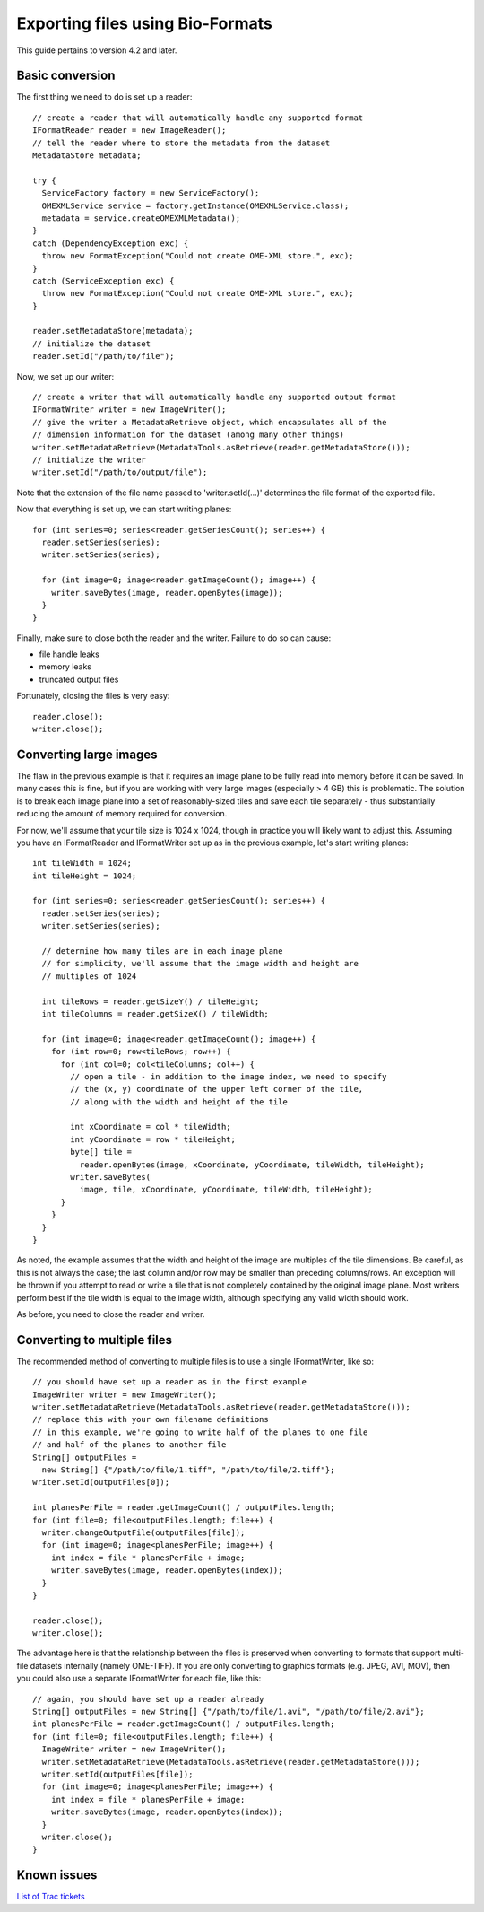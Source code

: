 Exporting files using Bio-Formats
=================================

This guide pertains to version 4.2 and later.

Basic conversion
----------------

The first thing we need to do is set up a reader:

::

      // create a reader that will automatically handle any supported format
      IFormatReader reader = new ImageReader();
      // tell the reader where to store the metadata from the dataset
      MetadataStore metadata;

      try {
        ServiceFactory factory = new ServiceFactory();
        OMEXMLService service = factory.getInstance(OMEXMLService.class);
        metadata = service.createOMEXMLMetadata();
      }
      catch (DependencyException exc) {
        throw new FormatException("Could not create OME-XML store.", exc);
      }
      catch (ServiceException exc) {
        throw new FormatException("Could not create OME-XML store.", exc);
      }

      reader.setMetadataStore(metadata);
      // initialize the dataset
      reader.setId("/path/to/file");

Now, we set up our writer:

::

      // create a writer that will automatically handle any supported output format
      IFormatWriter writer = new ImageWriter();
      // give the writer a MetadataRetrieve object, which encapsulates all of the
      // dimension information for the dataset (among many other things)
      writer.setMetadataRetrieve(MetadataTools.asRetrieve(reader.getMetadataStore()));
      // initialize the writer
      writer.setId("/path/to/output/file");

Note that the extension of the file name passed to 'writer.setId(…)'
determines the file format of the exported file.

Now that everything is set up, we can start writing planes:

::

      for (int series=0; series<reader.getSeriesCount(); series++) {
        reader.setSeries(series);
        writer.setSeries(series);

        for (int image=0; image<reader.getImageCount(); image++) {
          writer.saveBytes(image, reader.openBytes(image));
        }
      }

Finally, make sure to close both the reader and the writer. Failure to
do so can cause:

-  file handle leaks
-  memory leaks
-  truncated output files

Fortunately, closing the files is very easy:

::

      reader.close();
      writer.close();

Converting large images
-----------------------

The flaw in the previous example is that it requires an image plane to
be fully read into memory before it can be saved. In many cases this is
fine, but if you are working with very large images (especially > 4 GB)
this is problematic. The solution is to break each image plane into a
set of reasonably-sized tiles and save each tile separately - thus
substantially reducing the amount of memory required for conversion.

For now, we'll assume that your tile size is 1024 x 1024, though in
practice you will likely want to adjust this. Assuming you have an
IFormatReader and IFormatWriter set up as in the previous example, let's
start writing planes:

::

      int tileWidth = 1024;
      int tileHeight = 1024;

      for (int series=0; series<reader.getSeriesCount(); series++) {
        reader.setSeries(series);
        writer.setSeries(series);

        // determine how many tiles are in each image plane
        // for simplicity, we'll assume that the image width and height are
        // multiples of 1024

        int tileRows = reader.getSizeY() / tileHeight;
        int tileColumns = reader.getSizeX() / tileWidth;

        for (int image=0; image<reader.getImageCount(); image++) {
          for (int row=0; row<tileRows; row++) {
            for (int col=0; col<tileColumns; col++) {
              // open a tile - in addition to the image index, we need to specify
              // the (x, y) coordinate of the upper left corner of the tile,
              // along with the width and height of the tile

              int xCoordinate = col * tileWidth;
              int yCoordinate = row * tileHeight;
              byte[] tile =
                reader.openBytes(image, xCoordinate, yCoordinate, tileWidth, tileHeight);
              writer.saveBytes(
                image, tile, xCoordinate, yCoordinate, tileWidth, tileHeight);
            }
          }
        }
      }

As noted, the example assumes that the width and height of the image are
multiples of the tile dimensions. Be careful, as this is not always the
case; the last column and/or row may be smaller than preceding
columns/rows. An exception will be thrown if you attempt to read or
write a tile that is not completely contained by the original image
plane. Most writers perform best if the tile width is equal to the image
width, although specifying any valid width should work.

As before, you need to close the reader and writer.

Converting to multiple files
----------------------------

The recommended method of converting to multiple files is to use a
single IFormatWriter, like so:

::

      // you should have set up a reader as in the first example
      ImageWriter writer = new ImageWriter();
      writer.setMetadataRetrieve(MetadataTools.asRetrieve(reader.getMetadataStore()));
      // replace this with your own filename definitions
      // in this example, we're going to write half of the planes to one file
      // and half of the planes to another file
      String[] outputFiles =
        new String[] {"/path/to/file/1.tiff", "/path/to/file/2.tiff"};
      writer.setId(outputFiles[0]);

      int planesPerFile = reader.getImageCount() / outputFiles.length;
      for (int file=0; file<outputFiles.length; file++) {
        writer.changeOutputFile(outputFiles[file]);
        for (int image=0; image<planesPerFile; image++) {
          int index = file * planesPerFile + image;
          writer.saveBytes(image, reader.openBytes(index));
        }
      }

      reader.close();
      writer.close();

The advantage here is that the relationship between the files is
preserved when converting to formats that support multi-file datasets
internally (namely OME-TIFF). If you are only converting to graphics
formats (e.g. JPEG, AVI, MOV), then you could also use a separate
IFormatWriter for each file, like this:

::

      // again, you should have set up a reader already
      String[] outputFiles = new String[] {"/path/to/file/1.avi", "/path/to/file/2.avi"};
      int planesPerFile = reader.getImageCount() / outputFiles.length;
      for (int file=0; file<outputFiles.length; file++) {
        ImageWriter writer = new ImageWriter();
        writer.setMetadataRetrieve(MetadataTools.asRetrieve(reader.getMetadataStore()));
        writer.setId(outputFiles[file]);
        for (int image=0; image<planesPerFile; image++) {
          int index = file * planesPerFile + image;
          writer.saveBytes(image, reader.openBytes(index));
        }
        writer.close();
      }

Known issues
------------

`List of Trac tickets
<https://trac.openmicroscopy.org/ome/query?status=accepted&status=new&status=reopened&keywords=~export&component=Bio-Formats&col=id&col=summary&col=status&col=type&col=priority&col=milestone&col=component&order=priority>`_
